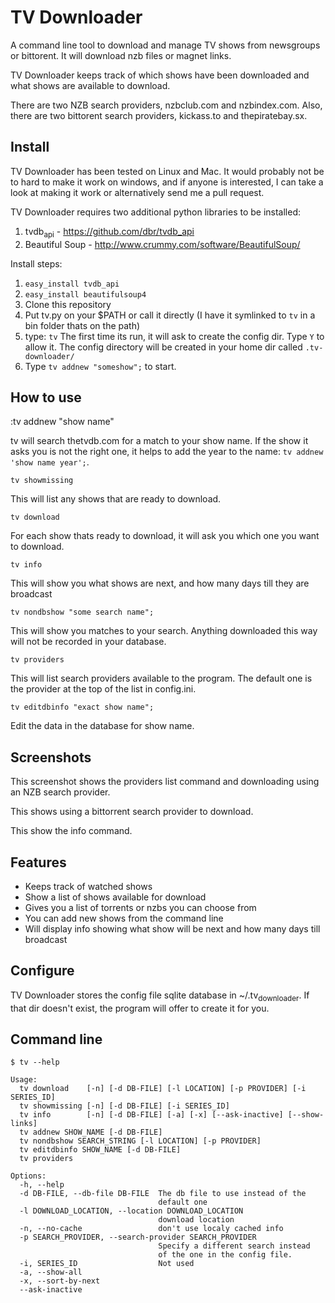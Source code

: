 
* TV Downloader

A command line tool to download and manage TV shows from newsgroups or
bittorent.  It will download nzb files or magnet links.

TV Downloader keeps track of which shows have been downloaded and what
shows are available to download.

There are two NZB search providers, nzbclub.com and nzbindex.com.
Also, there are two bittorent search providers, kickass.to and
thepiratebay.sx.

** Install

TV Downloader has been tested on Linux and Mac.  It would probably not
be to hard to make it work on windows, and if anyone is interested, I
can take a look at making it work or alternatively send me a pull request.

TV Downloader requires two additional python libraries to be installed:
  1. tvdb_api - [[https://github.com/dbr/tvdb_api]]
  2. Beautiful Soup - http://www.crummy.com/software/BeautifulSoup/

Install steps:
  1. =easy_install tvdb_api=
  2. =easy_install beautifulsoup4=
  3. Clone this repository
  4. Put tv.py on your $PATH or call it directly
     (I have it symlinked to =tv= in a bin folder thats on the path)
  5. type: =tv=
     The first time its run, it will ask to create the
     config dir.  Type =Y= to allow it.  The config directory will be
     created in your home dir called =.tv-downloader/=
  6. Type =tv addnew "someshow";= to start.


** How to use

:tv addnew "show name"

tv will search thetvdb.com for a match to your show name.  If the show
it asks you is not the right one, it helps to add the year to the
name: =tv addnew 'show name year';=.

=tv showmissing=

This will list any shows that are ready to download.

=tv download=

For each show thats ready to download, it will ask you which one you
want to download.

=tv info=

This will show you what shows are next, and how many days till they
are broadcast

=tv nondbshow "some search name";=

This will show you matches to your search.  Anything downloaded this
way will not be recorded in your database.

=tv providers=

This will list search providers available to the program.  The default
one is the provider at the top of the list in config.ini.

=tv editdbinfo "exact show name";=

Edit the data in the database for show name.


** Screenshots


[[http://i.imgur.com/jMP4T3h.gif]]
This screenshot shows the providers list command and downloading using
an NZB search provider.

[[http://i.imgur.com/umS1DqH.gif]]
This shows using a bittorrent search provider to download.

[[http://i.imgur.com/eg0Ui7U.gif]]
This show the info command.


** Features

+ Keeps track of watched shows
+ Show a list of shows available for download
+ Gives you a list of torrents or nzbs you can choose from
+ You can add new shows from the command line
+ Will display info showing what show will be next and how many days
  till broadcast

** Configure

TV Downloader stores the config file sqlite database in
~/.tv_downloader.  If that dir doesn't exist, the program will offer
to create it for you.

** Command line

=$ tv --help=
#+BEGIN_EXAMPLE
Usage:
  tv download    [-n] [-d DB-FILE] [-l LOCATION] [-p PROVIDER] [-i SERIES_ID]
  tv showmissing [-n] [-d DB-FILE] [-i SERIES_ID]
  tv info        [-n] [-d DB-FILE] [-a] [-x] [--ask-inactive] [--show-links]
  tv addnew SHOW_NAME [-d DB-FILE]
  tv nondbshow SEARCH_STRING [-l LOCATION] [-p PROVIDER]
  tv editdbinfo SHOW_NAME [-d DB-FILE]
  tv providers

Options:
  -h, --help
  -d DB-FILE, --db-file DB-FILE  The db file to use instead of the
                                 default one
  -l DOWNLOAD_LOCATION, --location DOWNLOAD_LOCATION
                                 download location
  -n, --no-cache                 don't use localy cached info
  -p SEARCH_PROVIDER, --search-provider SEARCH_PROVIDER
                                 Specify a different search instead
                                 of the one in the config file.
  -i, SERIES_ID                  Not used
  -a, --show-all
  -x, --sort-by-next
  --ask-inactive
#+END_EXAMPLE
